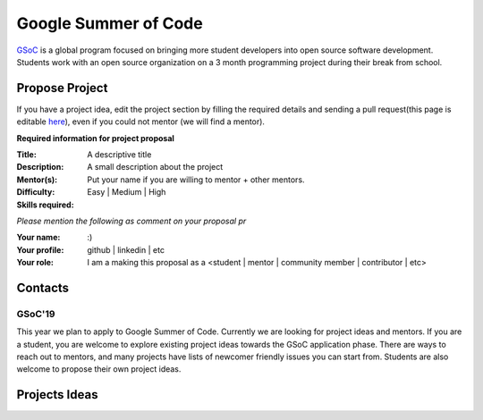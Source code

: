 Google Summer of Code
=====================

`GSoC <https://summerofcode.withgoogle.com>`_ is a global program focused on bringing more student developers into open source software development. Students work with an open source organization on a 3 month programming project during their break from school. 

Propose Project
---------------
If you have a project idea, edit the project section by filling the required details and sending a pull request(this page is editable `here <https://github.com/synfig/synfig-docs-dev/tree/master/docs/common/openprojects.rst>`_), even if you could not mentor (we will find a mentor).

**Required information for project proposal**

:Title: A descriptive title
:Description: A small description about the project
:Mentor(s): Put your name if you are willing to mentor + other mentors.
:Difficulty: Easy | Medium | High
:Skills required:

*Please mention the following as comment on your proposal pr*

:Your name: :)
:Your profile: github | linkedin | etc 
:Your role: I am a making this proposal as a <student | mentor | community member | contributor | etc>

Contacts
--------
 
GSoC'19
~~~~~~~
This year we plan to apply to Google Summer of Code. Currently we are looking for project ideas and mentors. If you are a student, you are welcome to explore existing project ideas towards the GSoC application phase. There are ways to reach out to mentors, and many projects have lists of newcomer friendly issues you can start from. Students are also welcome to propose their own project ideas.


Projects Ideas
--------------
